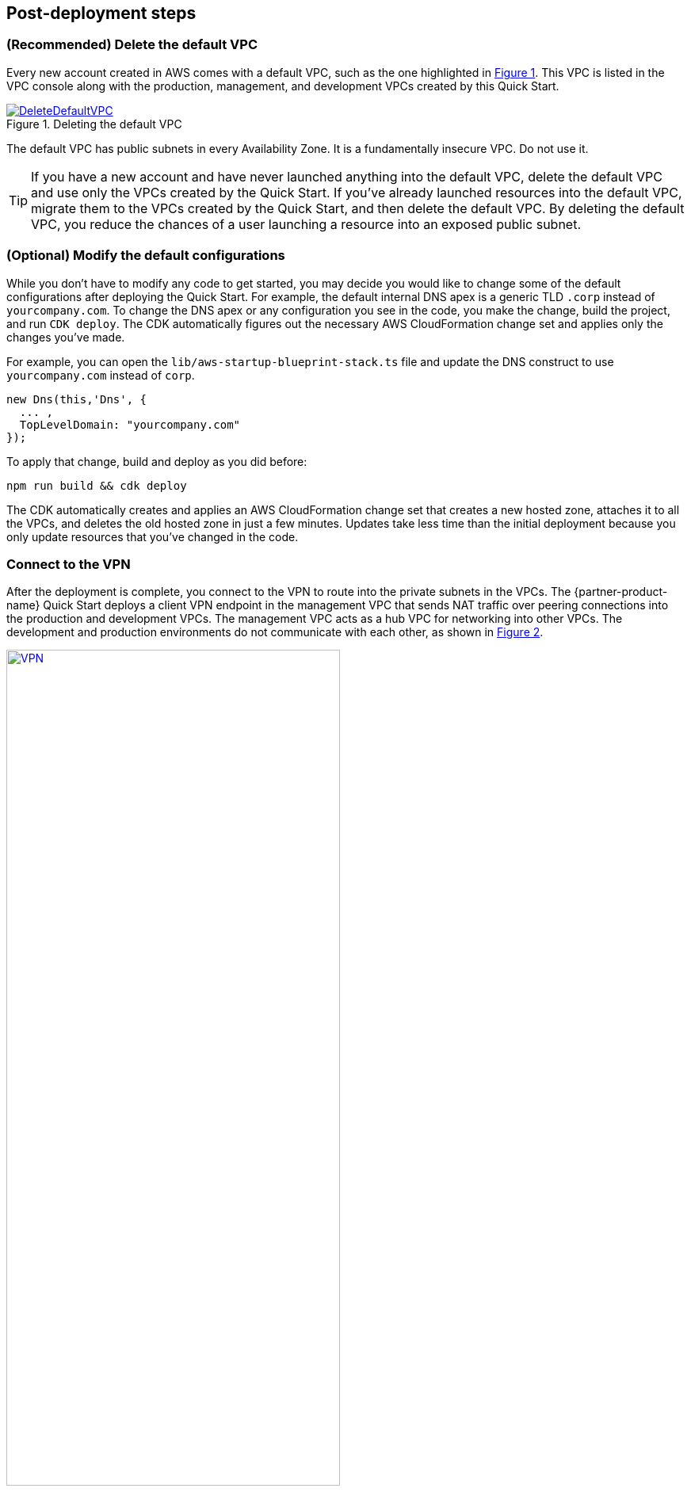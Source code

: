 // Add steps as necessary for accessing the software, post-configuration, and testing. Don’t include full usage instructions for your software, but add links to your product documentation for that information.
//Should any sections not be applicable, remove them

//== Test the deployment
// If steps are required to test the deployment, add them here. If not, remove the heading

:xrefstyle: short

== Post-deployment steps

=== (Recommended) Delete the default VPC

Every new account created in AWS comes with a default VPC, such as the one highlighted in <<DeleteDefaultVPC>>. This VPC is listed in the VPC console along with the production, management, and development VPCs created by this Quick Start. 

[#DeleteDefaultVPC]
.Deleting the default VPC
[link=images/defaultvpc_0.png]
image::../images/defaultvpc_0.png[DeleteDefaultVPC]

The default VPC has public subnets in every Availability Zone. It is a fundamentally insecure VPC. Do not use it. 

TIP: If you have a new account and have never launched anything into the default VPC, delete the default VPC and use only the VPCs created by the Quick Start. If you've already launched resources into the default VPC, migrate them to the VPCs created by the Quick Start, and then delete the default VPC. By deleting the default VPC, you reduce the chances of a user launching a resource into an exposed public subnet. 

=== (Optional) Modify the default configurations

While you don't have to modify any code to get started, you may decide you would like to change some of the default configurations after deploying the Quick Start. For example, the default internal DNS apex is a generic TLD `.corp` instead of `yourcompany.com`. To change the DNS apex or any configuration you see in the code, you make the change, build the project, and run `CDK deploy`. The CDK automatically figures out the necessary AWS CloudFormation change set and applies only the changes you've made.

For example, you can open the `lib/aws-startup-blueprint-stack.ts` file and update the DNS construct to use `yourcompany.com` instead of `corp`. 
    
    new Dns(this,'Dns', {
      ... ,
      TopLevelDomain: "yourcompany.com"      
    });

To apply that change, build and deploy as you did before:

  npm run build && cdk deploy

The CDK automatically creates and applies an AWS CloudFormation change set that creates a new hosted zone, attaches it to all the VPCs, and deletes the old hosted zone in just a few minutes. Updates take less time than the initial deployment because you only update resources that you've changed in the code. 

//TODO Shivansh/Paul, Please clarify what "hosted zone" refers to. For example, does it correspond to anything we show in the architecture diagram?

=== Connect to the VPN

//TODO Shivansh/Paul: The step numbers below are rendering incorrectly. For details on how to fix them, see our wiki instructions: https://w.amazon.com/bin/view/AWS_Quick_Starts/docs2_0#HNumberedsteps. To confirm that you've fixed the numbering, generate the doc and preview it. (I've fixed a number of the procedures in this guide already. I left this one for you to make sure that you know how to do this for future guides.)

After the deployment is complete, you connect to the VPN to route into the private subnets in the VPCs. The {partner-product-name} Quick Start deploys a client VPN endpoint in the management VPC that sends NAT traffic over peering connections into the production and development VPCs. The management VPC acts as a hub VPC for networking into other VPCs. The development and production environments do not communicate with each other, as shown in <<vpn1>>.

[#vpn1]
.VPN routing rules in the {partner-product-short-name} on AWS
[link=VPNRoutingDiagram.png]
image::../images/VPNRoutingDiagram.png[VPN, 70%]

. Go to the https://console.aws.amazon.com/vpc/home?#ClientVPNEndpoints:sort=clientVpnEndpointId[Client VPN endpoint section in the AWS VPC web console]. 

. Select the Client VPN endpoint listed, and choose *Download Client Configuration*, as shown in <<VPNConfig>>. Your browser downloads *client-config.ovpn*.

[#VPNConfig]
.Downloading the client-configuration file
[link=downloadclientconfig.png]
image::../images/downloadclientconfig.png[VPNConfig]

. Go to the AWS S3 console, and open the bucket prefixed `awsstartupblueprintstack-clientvpnvpnconfigbucket`. Five files are listed. Download *client1.domain.tld.key* and *client1.domain.tld.crt*. The other three files are the certificate authority (CA) chain and server key/certificate. You need those later if you create additional client certificates.

. Open the downloaded file *client-config.ovpn* in a text editor.

. Add the following lines to the bottom of the file. Replace the *<cert>* and *<key>* sections with the contents of the two files.


```
<cert>
Contents of client certificate (client1.domain.tld.crt) file
</cert>

<key>
Contents of private key (client1.domain.tld.key) file
</key>
```

. Save *client-config.ovpn*. You should be able to open or import that file with any OpenVPN client. 

AWS offers is own lightweight VPN client that works on most operating systems. For installation and usage instructions, see https://docs.aws.amazon.com/vpn/latest/clientvpn-user/connect-aws-client-vpn-connect.html[Connect using an AWS provided client^].

For usage instructions for other https://openvpn.net/download-open-vpn/[OpenVPN clients^], see https://docs.aws.amazon.com/vpn/latest/clientvpn-user/connect.html[Connect using an OpenVPN client^].


//== Test the deployment
// If steps are required to test the deployment, add them here. If not, remove the heading


//== Best practices for using {partner-product-short-name} on AWS
// Provide post-deployment best practices for using the technology on AWS, including considerations such as migrating data, backups, ensuring high performance, high availability, etc. Link to software documentation for detailed information.

//_Add any best practices for using the software._

== Security and compliance
// Provide post-deployment best practices for using the technology on AWS, including considerations such as migrating data, backups, ensuring high performance, high availability, etc. Link to software documentation for detailed information.

For automatic alerting when resources may have been deployed insecurely, this Quick Start deploys the following AWS Config https://docs.aws.amazon.com/config/latest/developerguide/conformance-packs.html[conformance packs^]:

* https://docs.aws.amazon.com/config/latest/developerguide/operational-best-practices-for-pci-dss.html[Operational Best Practices for PCI-DSS-3.2.1^]
* https://docs.aws.amazon.com/config/latest/developerguide/operational-best-practices-for-aws-identity-and-access-management.html[Operational Best Practices For AWS Identity And Access Management^]
* https://docs.aws.amazon.com/config/latest/developerguide/operational-best-practices-for-amazon-s3.html[Operational Best Practices For Amazon S3^]
* https://docs.aws.amazon.com/config/latest/developerguide/operational-best-practices-for-nist-csf.html[Operational Best Practices for NIST CSF^]
* https://docs.aws.amazon.com/config/latest/developerguide/aws-control-tower-detective-guardrails.html[AWS Control Tower Detective Guardrails Conformance Pack^]

These conformance packs create AWS Config rules that regularly evaluate resources in your AWS account against security best practices. When AWS Config finds an offending resource, it flags that resource for your review in the AWS Config console. AWS Config also scans resources created in your account before deploying the Quick Start.

For example, the Operational Best Practices for NIST Cyber Security Framework (CSF) conformance pack comes with 93 rules. One of those rules—`encrypted-volumes-conformance-pack`, highlighted in <<conformance_pack0>>—checks whether attached Amazon Elastic Block Store (Amazon EBS) volumes are encrypted. 

[#conformance_pack0]
.List of rules in the Operational Best Practices for NIST-CSF conformance pack
[link=images/conformancepacks_0.png]
image::../images/conformancepacks_0.png[Conformance packs0]

Choosing the rule `encrypted-volumes-conformance-pack` on this screen would display details related to that rule, as shown in <<conformance_pack1>>. 

[#conformance_pack1]
.Details related to the encrypted-volumes rule
[link=images/conformancepacks_1.png]
image::../images/conformancepacks_1.png[Conformance packs1]

You can update the AWS Config delivery channel to include an Amazon Simple Notification Service (Amazon SNS) topic to send email or text notifications when resources are flagged. More sophisticated approaches might include regularly reviewing AWS Config reports, using AWS Config's automatic remediation capabilities, or integrating AWS Config with security ticketing or security event and incident management (SEIM) practices. 

=== Operational Best Practices for PCI-DSS-3.2.1 conformance pack

While payment card industry (PCI) might not be a concern for every user of this Quick Start, many companies store, transmit, or process payment data. Whether or not you have PCI requirements, the PCI security conformance pack has over 140 rules that capture a number of best practices that any user should consider implementing.

If you do have PCI needs, read https://docs.aws.amazon.com/config/latest/developerguide/operational-best-practices-for-pci-dss.html[Operational Best Practices for PCI DSS 3.2.1]. For every AWS Config rule included in a conformance pack, there's a corresponding PCI control ID along with AWS guidance for each check. This conformance pack was validated by https://aws.amazon.com/professional-services/security-assurance-services/[AWS Security Assurance Services LLC] (AWS SAS). AWS SAS is a team of PCI qualified security assessors (QSAs), HITRUST certified common security framework practitioners (CCSFPs), and compliance professionals certified to provide guidance and assessments for various industry frameworks.

WARNING: AWS Config conformance packs provide a general-purpose compliance framework designed to enable you to create security, operational or cost-optimization governance checks using managed or custom AWS Config rules and AWS Config remediation actions. Conformance packs, as sample templates, are not designed to fully ensure compliance with a specific governance or compliance standard. You are responsible for making your own assessment of whether your use of the services meets applicable legal and regulatory requirements.
       
== Other useful information
//Provide any other information of interest to users, especially focusing on areas where AWS or cloud usage differs from on-premises usage.

=== Where to go from here?
After you are connected to the VPN, you essentially have a private encrypted channel into your new VPCs. You can connect to any resources that you launch into your VPCs using private IP addresses without using insecure (public) bastion hosts. 

<<architecture2>> shows examples of the sorts of resources you might deploy into your VPCs and subnets. If you aren't sure which VPC or subnets you should deploy resources into, see the link:#_faq[FAQ] section for guidance and more examples. 

[#architecture2]
.{partner-product-short-name} architecture with example resources deployed
image::../images/AwsFintechBlueprint-architecture-diagram-filled-out.png[Architecture filled out]

//TODO Shivansh/Paul, FYI (no action needed), this figure is a nice addition. :)

=== (Optional) DNS setup
The Quick Start sets up a private DNS with `.corp` as the default apex domain using https://console.aws.amazon.com/route53/v2/home#Dashboard[Amazon Route 53 in your account]. Using the Amazon Route 53 console, you can create private `A` or `CNAME` records to any private resources you create. 

For example, you may decide to launch a development server that gets a private IP, such as `10.60.0.198`. Instead of having to remember that IP, you can create an `A` record in the `.corp` Route 53 hosted zone for `pauls-machine.corp` to the private IP `10.60.0.198`. Resources in all three VPCs and clients connected to the Client VPN endpoint then can all resolve `pauls-machine.corp` from a browser, terminal, API call, etc.

=== (Optional) Set up permissions for the AWS Service Catalog

You can deploy fintech tools into the {partner-product-name} environment from the AWS Service Catalog. The AWS Service Catalog requires that you give permissions to individual IAM users, groups, and roles to launch products from an AWS Service Catalog portfolio. To grant that permission, follow these steps:

. Navigate to the https://console.aws.amazon.com/servicecatalog/home?#portfolios?activeTab=localAdminPortfolios[AWS Service Catalog console]. 

. Choose *Fintech Blueprint Software Catalog* portfolio. 

. Choose the *Groups, roles, and users* tab, as shown in <<SCPermission>>. 
+
[#SCPermission]
.Granting permissions to groups, users, and roles
[link=images/service-catalog-permission.png]
image::../images/service-catalog-permission.png[scpermission]
+
. Choose the *Add groups, users, and roles* button.

. Select the IAM users, groups, or roles that you want grant permissions to. *Include yourself if you need permissions.*
+
Anyone you've added can visit the https://us-east-1.console.aws.amazon.com/servicecatalog/home?isSceuc=true&region=us-east-1#/products[products list section of the AWS Service Catalog console] and deploy any of the tools listed. For example, you or another user could go to the AWS Service Catalog console and deploy the SWIFT Client Connectivity Quick Start, as shown in <<SwiftQS>>.
+
[#SwiftQS]
.SWIFT Client Connectivity Quick Start in the AWS Service Catalog
[link=images/swiftservicecatalog.png]
image::../images/swiftservicecatalog.png[SwiftQS]

For tool-specific deployment and usage instructions, see the following documentation pages:

//TODO Shivansh/Paul, Please supply the documentation pages intended to follow this colon.

=== (Optional) Deploy the SWIFT Client Connectivity Quick Start

The SWIFT Client Connectivity Quick Start is a standardized environment for connecting to the SWIFT network. You can deploy the Quick Start into your AWS account from the AWS Service Catalog (as described in the previous section), from the links on the Quick Start's https://fwd.aws/4bpjr?[web page^], or from the links in its https://fwd.aws/agK6R?[deployment guide^]. 

When you deploy this Quick Start from the AWS Service Catalog, a continuous integration and continuous delivery (CI/CD) pipeline automatically deploys it in about 25 minutes. You can observe the progress in the AWS CodePipeline console, as shown in <<SwiftQSCodePipeline>>. 

[#SwiftQSCodePipeline]
.Deploying the SWIFT Client Connectivity Quick Start through AWS Service Catalog
[link=images/swift_codepipeline.png]
image::../images/swift_codepipeline.png[SwiftQSCodePipeline]

== (Optional) Restrict IAM actions to specific AWS Regions 

//TODO Shivansh/Paul, Please revise this whole section—from here to the end of this .adoc file. (1) It's harder to read than the Biotech Blueprint section that describes the same things and is missing many of the edits that someone already made in Biotech. Maybe this Fintech guide based on an older version of the content? Everywhere possible, swap in the approved, edited paragraphs from the Biotech guide, and change only what's unique to Fintech. That will save me from re-creating a bunch of edits. (2) Pull the actions out into numbered steps. The steps get lost in all the description. (3) Do keep all your references you've added "as shown in Figure x"—those help.

A common request from startups using AWS is to restrict all IAM actions to specific Regions. For example, you may want users to create EC2 instances or S3 buckets in EU Regions only. This could be for compliance reasons or because it's a best practice to keep resources out of Regions you never intend to use. 

If you have a single AWS account, the best way to enforce Region restrictions is with an https://docs.aws.amazon.com/IAM/latest/UserGuide/access_policies_boundaries.html[IAM permission boundary]. IAM permission boundaries are similar to, but distinct from, identity polices that you may be familiar with. An entity's permissions boundary allows it to perform only the actions that are allowed by both its identity-based policies *and* it's permissions boundaries. This means that even the broadest identity-based permission polices like 'arn:aws:iam::aws:policy/AdministratorAccess', which gives * access to *, will still be denied if the principal's permission boundary does not allow it.

The `RegionRestriction` class configured in 'lib/aws-startup-blueprint-stack.ts' creates just such an IAM permission boundary restriction actions to the regions you specify:

For example:

```typescript
      new RegionRestriction(this, 'RegionRestriction', {
        AllowedRegions: ["eu-central-1","eu-west-1","eu-west-3", "eu-south-1", "eu-north-1"]
      });  
```


We have added some helper context variables (`apply_EU_RegionRestriction` and `apply_US_RegionRestriction`) inside the the *cdk.json* file. Setting one of those to `true` and running `cdk deploy` again applies the Region restriction.

In order for the permission boundary to have any effect, it needs to be attached to all existing and future IAM users and roles. As a best practice, always attach this permission boundary when creating any IAM user or role. While a best practice, sometimes good intentions are forgotten. To enforce the permission boundary, the `RegionRestriction` class creates an AWS Config rule and remediation to detect and automatically fix a missing permission boundary to any existing, updated, or future IAM principals. 

If you visit the AWS Config Rules console, choose the rule titled `AwsFintechBlueprint-RegionRestriction...`, as shown in <<RegionRestriction>>.

[#RegionRestriction]
.Region restriction rule
[link=images/regionrestriction_config0.png]
image::../images/regionrestriction_config0.png[RegionRestriction]

The Config Rule will have evaluated all your IAM users and roles and listed their compliance status. You can quickly remediate a noncompliant resource by choosing the radio button next to it and choosing the *Remediate* button, shown in <<RegionRestrictionRemediation>>. That immediately applies the service control policy, and that user or role can no longer perform any action outside of the Region you specified. 

[#RegionRestrictionRemediation]
.Remediating the user's permissions to the desired Regions
[link=images/regionrestriction_config1.png]
image::../images/regionrestriction_config1.png[RegionRestrictionRemediation]

After the remediation is complete, AWS CloudTrail eventually triggers the AWS Config rule. CloudTrail tells AWS Config that the IAM principal has been updated and that it's time to reevaluate the offending resource. (This takes about 15 minutes.) Because the boundary has been applied, the reevaluation reports the role or user as compliant.

=== Enabling automatically remediation

The Quick Start leaves the remediation configuration set to manual instead of automatic in case you have existing IAM users or roles. Automatically applying the remediation and attaching the permission boundary impacts those existing IAM principals' permissions. Verify if any of the flagged IAM principals depend on any nonapproved Regions before applying the boundary. If you are working in a new account or are unconcerned about the impact on existing IAM principals, turn on automatic remediation, as follows: 

Choose the *Edit* button in the *Remediation action* section of the `AwsFintechBlueprint-RegionRestriction` Config rule, as shown in <<RegionRestrictionRemediationEditAuto>>:

[#RegionRestrictionRemediationEditAuto]
.Editing the remediation action
[link=images/regionrestriction_config2.png]
image::../images/regionrestriction_config2.png[RegionRestrictionRemediationEditAuto]

WARNING: Turning on automatic remediation will impact existing IAM users and roles not created by the Blueprint itself. Any existing users/roles that are automatically remediated will have their effective permissions limited to the Regions you specify. This could potentially break existing processes that rely on resources outside of the allowed Regions.

Choose the *Automatic Remediation* radio button, and then choose *Save changes*, as shown in <<RegionRestrictionRemediationAuto>>.

[#RegionRestrictionRemediationAuto]
.Setting up automatic remediation to lock users down to specific Regions
[link=images/regionrestriction_config3.png]
image::../images/regionrestriction_config3.png[RegionRestrictionRemediationAuto] 

=== AWS Region restriction in multi-account configurations

In a multi-account setup, service control polices (SCPs) are superior to permission boundaries. SCPs are applied across an entire account and don't need to be individually attached to IAM principals. Note that SCPs can only take effect on your subaccounts. So if you have only one account, SCPs can't help. Thats just fine! The permission boundary and AWS Config approach are enough restrict Regions in a single account setup. But when the time comes to create a new account, the Blueprint has already created a Region restricting SCP that is automatically applied to any new account you create.

<<SCP>> shows what the service control policy looks like in the https://console.aws.amazon.com/iam/home?organizations/ServiceControlPolicies/#/organizations/ServiceControlPolicies[IAM console].

TIP: The SCP created by the {partner-product-name} applies only to your subaccounts if and when you create them. The permission boundary restricts permissions in your root account.

[#SCP]
.The service control policy that restricts actions in subaccounts when the time comes to create them
[link=images/regionrestriction_config4.png]
image::../images/regionrestriction_config4.png[SCP] 